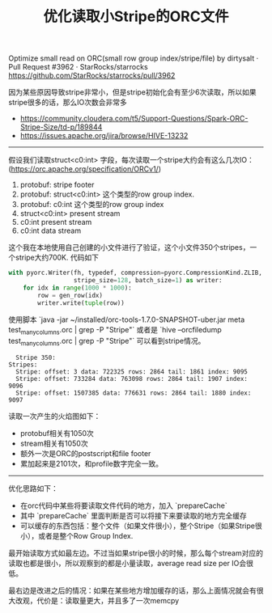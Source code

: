 #+title: 优化读取小Stripe的ORC文件

Optimize small read on ORC(small row group index/stripe/file) by dirtysalt · Pull Request #3962 · StarRocks/starrocks https://github.com/StarRocks/starrocks/pull/3962

因为某些原因导致stripe非常小，但是stripe初始化会有至少6次读取，所以如果stripe很多的话，那么IO次数会非常多
- https://community.cloudera.com/t5/Support-Questions/Spark-ORC-Stripe-Size/td-p/189844
- https://issues.apache.org/jira/browse/HIVE-13232

----------

假设我们读取struct<c0:int> 字段，每次读取一个stripe大约会有这么几次IO：(https://orc.apache.org/specification/ORCv1/)
1. protobuf: stripe footer
2. protobuf: struct<c0:int> 这个类型的row group index.
3. protobuf: c0:int 这个类型的row group index
4. struct<c0:int> present stream
5. c0:int present stream
6. c0:int data stream

这个我在本地使用自己创建的小文件进行了验证，这个小文件350个stripes，一个stripe大约700K. 代码如下

#+BEGIN_SRC python
        with pyorc.Writer(fh, typedef, compression=pyorc.CompressionKind.ZLIB,
                          stripe_size=128, batch_size=1) as writer:
            for idx in range(1000 * 1000):
                row = gen_row(idx)
                writer.write(tuple(row))
#+END_SRC

使用脚本 `java -jar ~/installed/orc-tools-1.7.0-SNAPSHOT-uber.jar meta test_many_columns.orc | grep -P "Stripe"` 或者是 `hive --orcfiledump test_many_columns.orc | grep -P "Stripe"` 可以看到stripe情况。

#+BEGIN_EXAMPLE
  Stripe 350:
Stripes:
  Stripe: offset: 3 data: 722325 rows: 2864 tail: 1861 index: 9095
  Stripe: offset: 733284 data: 763098 rows: 2864 tail: 1907 index: 9096
  Stripe: offset: 1507385 data: 776631 rows: 2864 tail: 1880 index: 9097
#+END_EXAMPLE

读取一次产生的火焰图如下：
- protobuf相关有1050次
- stream相关有1050次
- 额外一次是ORC的postscript和file footer
- 累加起来是2101次，和profile数字完全一致。

[[../images/optimize-reading-small-stripe-orc-file-0.jpg]]

----------

优化思路如下：
- 在orc代码中某些将要读取文件代码的地方，加入 `prepareCache`
- 其中 `prepareCache` 里面判断是否可以将接下来要读取的地方完全缓存
- 可以缓存的东西包括：整个文件（如果文件很小），整个Stripe（如果Stripe很小），或者是整个Row Group Index.

最开始读取方式如最左边。不过当如果stripe很小的时候，那么每个stream对应的读取也都是很小，所以观察到的都是小量读取，average read size per IO会很低。

最右边是改进之后的情况：如果在某些地方增加缓存的话，那么上面情况就会有很大改观，代价是：读取量更大，并且多了一次memcpy

[[../images/optimize-reading-small-stripe-orc-file-1.png]]